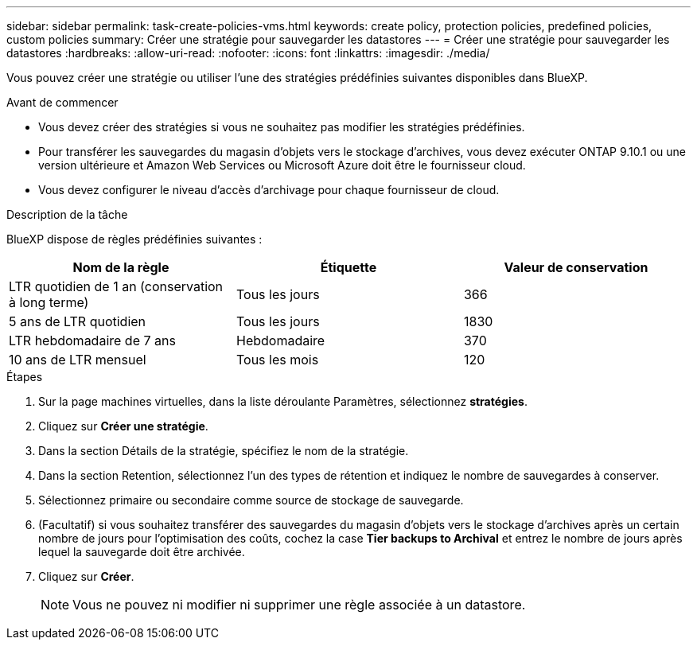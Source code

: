 ---
sidebar: sidebar 
permalink: task-create-policies-vms.html 
keywords: create policy, protection policies, predefined policies, custom policies 
summary: Créer une stratégie pour sauvegarder les datastores 
---
= Créer une stratégie pour sauvegarder les datastores
:hardbreaks:
:allow-uri-read: 
:nofooter: 
:icons: font
:linkattrs: 
:imagesdir: ./media/


[role="lead"]
Vous pouvez créer une stratégie ou utiliser l'une des stratégies prédéfinies suivantes disponibles dans BlueXP.

.Avant de commencer
* Vous devez créer des stratégies si vous ne souhaitez pas modifier les stratégies prédéfinies.
* Pour transférer les sauvegardes du magasin d'objets vers le stockage d'archives, vous devez exécuter ONTAP 9.10.1 ou une version ultérieure et Amazon Web Services ou Microsoft Azure doit être le fournisseur cloud.
* Vous devez configurer le niveau d'accès d'archivage pour chaque fournisseur de cloud.


.Description de la tâche
BlueXP dispose de règles prédéfinies suivantes :

|===
| Nom de la règle | Étiquette | Valeur de conservation 


 a| 
LTR quotidien de 1 an (conservation à long terme)
 a| 
Tous les jours
 a| 
366



 a| 
5 ans de LTR quotidien
 a| 
Tous les jours
 a| 
1830



 a| 
LTR hebdomadaire de 7 ans
 a| 
Hebdomadaire
 a| 
370



 a| 
10 ans de LTR mensuel
 a| 
Tous les mois
 a| 
120

|===
.Étapes
. Sur la page machines virtuelles, dans la liste déroulante Paramètres, sélectionnez *stratégies*.
. Cliquez sur *Créer une stratégie*.
. Dans la section Détails de la stratégie, spécifiez le nom de la stratégie.
. Dans la section Retention, sélectionnez l'un des types de rétention et indiquez le nombre de sauvegardes à conserver.
. Sélectionnez primaire ou secondaire comme source de stockage de sauvegarde.
. (Facultatif) si vous souhaitez transférer des sauvegardes du magasin d'objets vers le stockage d'archives après un certain nombre de jours pour l'optimisation des coûts, cochez la case *Tier backups to Archival* et entrez le nombre de jours après lequel la sauvegarde doit être archivée.
. Cliquez sur *Créer*.
+

NOTE: Vous ne pouvez ni modifier ni supprimer une règle associée à un datastore.


